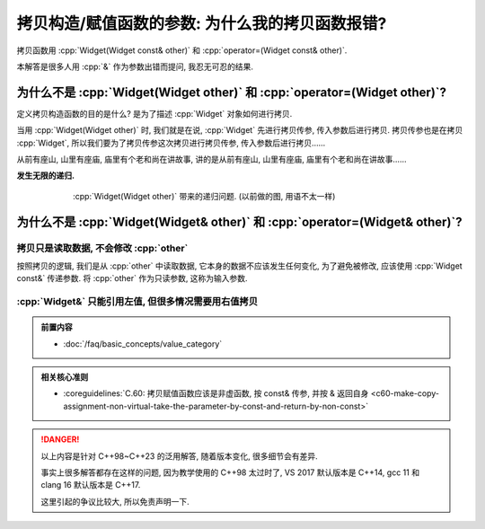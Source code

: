 ************************************************************************************************************************
拷贝构造/赋值函数的参数: 为什么我的拷贝函数报错?
************************************************************************************************************************

拷贝函数用 :cpp:`Widget(Widget const& other)` 和 :cpp:`operator=(Widget const& other)`.

本解答是很多人用 :cpp:`&` 作为参数出错而提问, 我忍无可忍的结果.

========================================================================================================================
为什么不是 :cpp:`Widget(Widget other)` 和 :cpp:`operator=(Widget other)`?
========================================================================================================================

定义拷贝构造函数的目的是什么? 是为了描述 :cpp:`Widget` 对象如何进行拷贝.

当用 :cpp:`Widget(Widget other)` 时, 我们就是在说, :cpp:`Widget` 先进行拷贝传参, 传入参数后进行拷贝. 拷贝传参也是在拷贝 :cpp:`Widget`, 所以我们要为了拷贝传参这次拷贝进行拷贝传参, 传入参数后进行拷贝……

从前有座山, 山里有座庙, 庙里有个老和尚在讲故事, 讲的是从前有座山, 山里有座庙, 庙里有个老和尚在讲故事……

**发生无限的递归.**

.. figure:: 递归拷贝.png
  :align: center
  :figwidth: 75%

  :cpp:`Widget(Widget other)` 带来的递归问题. (以前做的图, 用语不太一样)

========================================================================================================================
为什么不是 :cpp:`Widget(Widget& other)` 和 :cpp:`operator=(Widget& other)`?
========================================================================================================================

------------------------------------------------------------------------------------------------------------------------
拷贝只是读取数据, 不会修改 :cpp:`other`
------------------------------------------------------------------------------------------------------------------------

按照拷贝的逻辑, 我们是从 :cpp:`other` 中读取数据, 它本身的数据不应该发生任何变化, 为了避免被修改, 应该使用 :cpp:`Widget const&` 传递参数. 将 :cpp:`other` 作为只读参数, 这称为输入参数.


.. code-block:: cpp
  :linenos:
  :caption: :cpp:`Widget&` 被意外修改

  class Widget {
   public:
    Widget(Widget& other) {
      /*...*/
      --other.value_;  // 意外被修改!
    }
  
   private:
    int value_;
  };

------------------------------------------------------------------------------------------------------------------------
:cpp:`Widget&` 只能引用左值, 但很多情况需要用右值拷贝
------------------------------------------------------------------------------------------------------------------------

.. admonition:: 前置内容
  :class: precontent

  - :doc:`/faq/basic_concepts/value_category`

.. code-block:: cpp
  :linenos:
  :caption: :cpp:`Widget&` 报错

  class Widget {
   public:
    Widget(Widget& other);
  };

  Widget function();

  int main() {
    Widget widget = function();  // 错误: function 返回了一个临时对象, 不能被引用而用于拷贝!
  }


.. code-block:: cpp
  :linenos:
  :caption: :cpp:`Widget const&` 正常运行

  class Widget {
   public:
    Widget(Widget const& other);
  };

  Widget function();

  int main() {
    Widget widget = function();  // 正确!
  }

.. admonition:: 相关核心准则
  :class: coreguidelines

  - :coreguidelines:`C.60: 拷贝赋值函数应该是非虚函数, 按 const& 传参, 并按 & 返回自身 <c60-make-copy-assignment-non-virtual-take-the-parameter-by-const-and-return-by-non-const>`

.. danger::

  以上内容是针对 C++98~C++23 的泛用解答, 随着版本变化, 很多细节会有差异.

  事实上很多解答都存在这样的问题, 因为教学使用的 C++98 太过时了, VS 2017 默认版本是 C++14, gcc 11 和 clang 16 默认版本是 C++17.

  这里引起的争议比较大, 所以免责声明一下.
